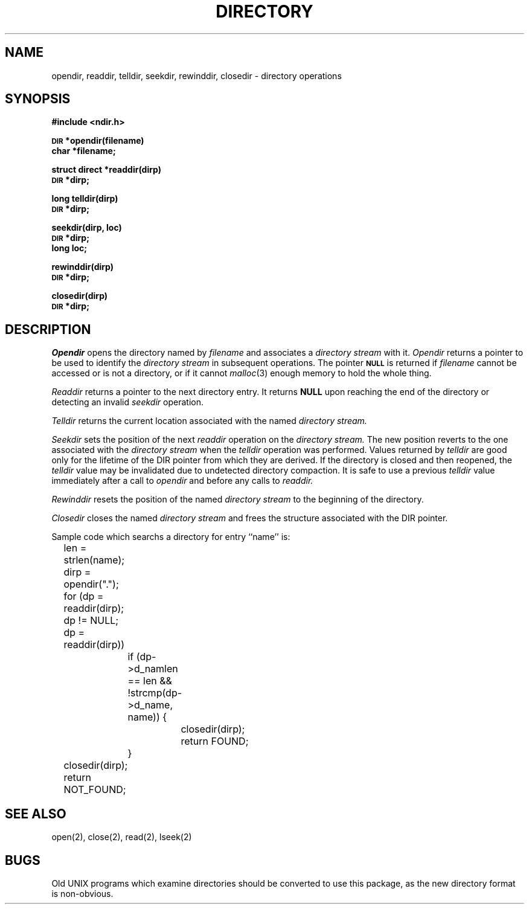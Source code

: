 .TH DIRECTORY 3 "25 February 1983"
.UC
.SH NAME
opendir, readdir, telldir, seekdir, rewinddir, closedir \- directory operations
.SH SYNOPSIS
.B #include <ndir.h>
.PP
.SM
.B DIR
.B *opendir(filename)
.br
.B char *filename;
.PP
.B struct direct
.B *readdir(dirp)
.br
.SM
.B DIR
.B *dirp;
.PP
.B long
.B telldir(dirp)
.br
.SM
.B DIR
.B *dirp;
.PP
.B seekdir(dirp, loc)
.br
.SM
.B DIR
.B *dirp;
.br
.B long loc;
.PP
.B rewinddir(dirp)
.br
.SM
.B DIR
.B *dirp;
.PP
.B closedir(dirp)
.br
.SM
.B DIR
.B *dirp;
.SH DESCRIPTION
.I Opendir
opens the directory named by
.I filename
and associates a
.I directory stream
with it.
.I Opendir
returns a pointer to be used to identify the
.I directory stream
in subsequent operations.  The pointer
.SM
.B NULL
is returned if
.I filename
cannot be accessed or is not a directory, or if it cannot
.IR malloc (3)
enough memory to hold the whole thing.
.PP
.I Readdir
returns a pointer to the next directory entry.  It returns
.B NULL
upon reaching the end of the directory or detecting an invalid
.I seekdir
operation.
.PP
.I Telldir
returns the current location associated with the named
.I directory stream.
.PP
.I Seekdir
sets the position of the next
.I readdir
operation on the
.I directory stream.
The new position reverts to the one associated with the
.I directory stream
when the
.I telldir
operation was performed.  Values returned by
.I telldir
are good only for the lifetime of the DIR pointer from which they are derived.
If the directory is closed and then reopened, the 
.I telldir
value may be invalidated due to undetected directory compaction.
It is safe to use a previous
.I telldir
value immediately after a call to
.I opendir
and before any calls to
.I readdir.
.PP
.I Rewinddir
resets the position of the named
.I directory stream
to the beginning of the directory.
.PP
.I Closedir
closes the named
.I directory stream
and frees the structure associated with the DIR pointer.
.PP
Sample code which searchs a directory for entry ``name'' is:
.PP
.br
	len = strlen(name);
.br
	dirp = opendir(".");
.br
	for (dp = readdir(dirp); dp != NULL; dp = readdir(dirp))
.br
		if (dp->d_namlen == len && !strcmp(dp->d_name, name)) {
.br
			closedir(dirp);
.br
			return FOUND;
.br
		}
.br
	closedir(dirp);
.br
	return NOT_FOUND;
.SH "SEE ALSO"
open(2),
close(2),
read(2),
lseek(2)
.SH BUGS
Old UNIX programs which examine directories should be converted to use
this package, as the new directory format is non-obvious.
